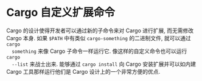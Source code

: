 * Cargo 自定义扩展命令
  Cargo 的设计使得开发者可以通过新的子命令来对 Cargo 进行扩展, 而无需修改 Cargo
  本身. 如果 ~$PATH~ 中有类似 ~cargo-something~ 的二进制文件, 就可以通过 ~cargo
  something~ 来像 Cargo 子命令一样运行它. 像这样的自定义命令也可以运行 ~cargo
  --list~ 来战士出来. 能够通过 ~cargo install~ 向 Cargo 安装扩展并可以如内建
  Cargo 工具那样运行他们是 Cargo 设计上的一个非常方便的优点.
